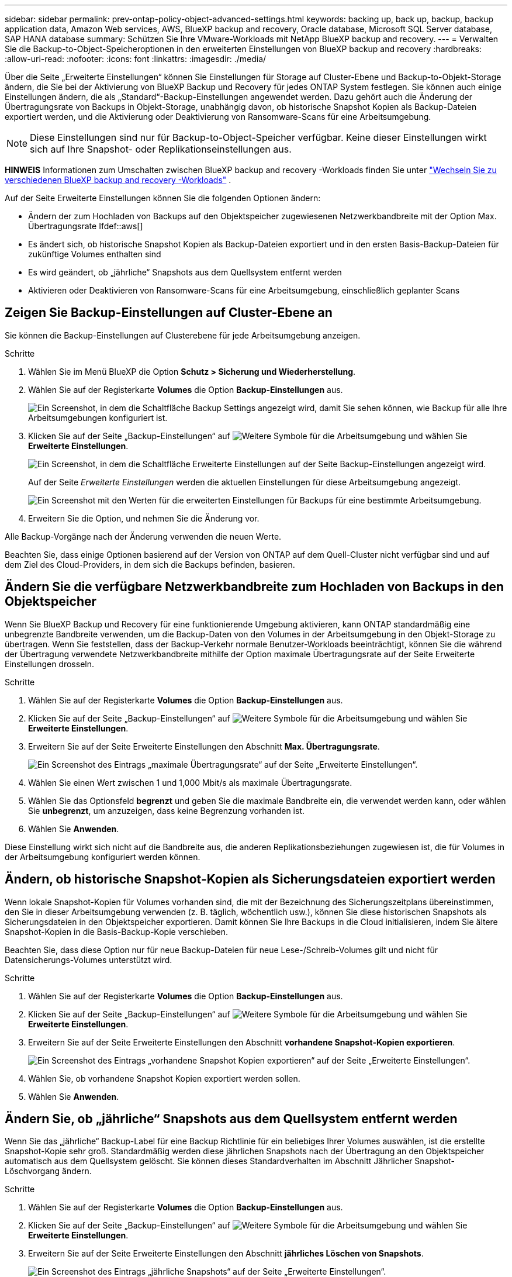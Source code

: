 ---
sidebar: sidebar 
permalink: prev-ontap-policy-object-advanced-settings.html 
keywords: backing up, back up, backup, backup application data, Amazon Web services, AWS, BlueXP backup and recovery, Oracle database, Microsoft SQL Server database, SAP HANA database 
summary: Schützen Sie Ihre VMware-Workloads mit NetApp BlueXP backup and recovery. 
---
= Verwalten Sie die Backup-to-Object-Speicheroptionen in den erweiterten Einstellungen von BlueXP backup and recovery
:hardbreaks:
:allow-uri-read: 
:nofooter: 
:icons: font
:linkattrs: 
:imagesdir: ./media/


[role="lead"]
Über die Seite „Erweiterte Einstellungen“ können Sie Einstellungen für Storage auf Cluster-Ebene und Backup-to-Objekt-Storage ändern, die Sie bei der Aktivierung von BlueXP Backup und Recovery für jedes ONTAP System festlegen. Sie können auch einige Einstellungen ändern, die als „Standard“-Backup-Einstellungen angewendet werden. Dazu gehört auch die Änderung der Übertragungsrate von Backups in Objekt-Storage, unabhängig davon, ob historische Snapshot Kopien als Backup-Dateien exportiert werden, und die Aktivierung oder Deaktivierung von Ransomware-Scans für eine Arbeitsumgebung.


NOTE: Diese Einstellungen sind nur für Backup-to-Object-Speicher verfügbar. Keine dieser Einstellungen wirkt sich auf Ihre Snapshot- oder Replikationseinstellungen aus.

[]
====
*HINWEIS* Informationen zum Umschalten zwischen BlueXP backup and recovery -Workloads finden Sie unter link:br-start-switch-ui.html["Wechseln Sie zu verschiedenen BlueXP backup and recovery -Workloads"] .

====
Auf der Seite Erweiterte Einstellungen können Sie die folgenden Optionen ändern:

* Ändern der zum Hochladen von Backups auf den Objektspeicher zugewiesenen Netzwerkbandbreite mit der Option Max. Übertragungsrate
Ifdef::aws[]


endif::aws[]

* Es ändert sich, ob historische Snapshot Kopien als Backup-Dateien exportiert und in den ersten Basis-Backup-Dateien für zukünftige Volumes enthalten sind
* Es wird geändert, ob „jährliche“ Snapshots aus dem Quellsystem entfernt werden
* Aktivieren oder Deaktivieren von Ransomware-Scans für eine Arbeitsumgebung, einschließlich geplanter Scans




== Zeigen Sie Backup-Einstellungen auf Cluster-Ebene an

Sie können die Backup-Einstellungen auf Clusterebene für jede Arbeitsumgebung anzeigen.

.Schritte
. Wählen Sie im Menü BlueXP die Option *Schutz > Sicherung und Wiederherstellung*.
. Wählen Sie auf der Registerkarte *Volumes* die Option *Backup-Einstellungen* aus.
+
image:screenshot_backup_settings_button.png["Ein Screenshot, in dem die Schaltfläche Backup Settings angezeigt wird, damit Sie sehen können, wie Backup für alle Ihre Arbeitsumgebungen konfiguriert ist."]

. Klicken Sie auf der Seite „Backup-Einstellungen“ auf image:icon-actions-horizontal.gif["Weitere Symbole"] für die Arbeitsumgebung und wählen Sie *Erweiterte Einstellungen*.
+
image:screenshot_backup_advanced_settings_button.png["Ein Screenshot, in dem die Schaltfläche Erweiterte Einstellungen auf der Seite Backup-Einstellungen angezeigt wird."]

+
Auf der Seite _Erweiterte Einstellungen_ werden die aktuellen Einstellungen für diese Arbeitsumgebung angezeigt.

+
image:screenshot_backup_advanced_settings_page2.png["Ein Screenshot mit den Werten für die erweiterten Einstellungen für Backups für eine bestimmte Arbeitsumgebung."]

. Erweitern Sie die Option, und nehmen Sie die Änderung vor.


Alle Backup-Vorgänge nach der Änderung verwenden die neuen Werte.

Beachten Sie, dass einige Optionen basierend auf der Version von ONTAP auf dem Quell-Cluster nicht verfügbar sind und auf dem Ziel des Cloud-Providers, in dem sich die Backups befinden, basieren.



== Ändern Sie die verfügbare Netzwerkbandbreite zum Hochladen von Backups in den Objektspeicher

Wenn Sie BlueXP Backup und Recovery für eine funktionierende Umgebung aktivieren, kann ONTAP standardmäßig eine unbegrenzte Bandbreite verwenden, um die Backup-Daten von den Volumes in der Arbeitsumgebung in den Objekt-Storage zu übertragen. Wenn Sie feststellen, dass der Backup-Verkehr normale Benutzer-Workloads beeinträchtigt, können Sie die während der Übertragung verwendete Netzwerkbandbreite mithilfe der Option maximale Übertragungsrate auf der Seite Erweiterte Einstellungen drosseln.

.Schritte
. Wählen Sie auf der Registerkarte *Volumes* die Option *Backup-Einstellungen* aus.
. Klicken Sie auf der Seite „Backup-Einstellungen“ auf image:icon-actions-horizontal.gif["Weitere Symbole"] für die Arbeitsumgebung und wählen Sie *Erweiterte Einstellungen*.
. Erweitern Sie auf der Seite Erweiterte Einstellungen den Abschnitt *Max. Übertragungsrate*.
+
image:screenshot_backup_edit_transfer_rate.png["Ein Screenshot des Eintrags „maximale Übertragungsrate“ auf der Seite „Erweiterte Einstellungen“."]

. Wählen Sie einen Wert zwischen 1 und 1,000 Mbit/s als maximale Übertragungsrate.
. Wählen Sie das Optionsfeld *begrenzt* und geben Sie die maximale Bandbreite ein, die verwendet werden kann, oder wählen Sie *unbegrenzt*, um anzuzeigen, dass keine Begrenzung vorhanden ist.
. Wählen Sie *Anwenden*.


Diese Einstellung wirkt sich nicht auf die Bandbreite aus, die anderen Replikationsbeziehungen zugewiesen ist, die für Volumes in der Arbeitsumgebung konfiguriert werden können.

ifdef::aws[]

endif::aws[]



== Ändern, ob historische Snapshot-Kopien als Sicherungsdateien exportiert werden

Wenn lokale Snapshot-Kopien für Volumes vorhanden sind, die mit der Bezeichnung des Sicherungszeitplans übereinstimmen, den Sie in dieser Arbeitsumgebung verwenden (z. B. täglich, wöchentlich usw.), können Sie diese historischen Snapshots als Sicherungsdateien in den Objektspeicher exportieren. Damit können Sie Ihre Backups in die Cloud initialisieren, indem Sie ältere Snapshot-Kopien in die Basis-Backup-Kopie verschieben.

Beachten Sie, dass diese Option nur für neue Backup-Dateien für neue Lese-/Schreib-Volumes gilt und nicht für Datensicherungs-Volumes unterstützt wird.

.Schritte
. Wählen Sie auf der Registerkarte *Volumes* die Option *Backup-Einstellungen* aus.
. Klicken Sie auf der Seite „Backup-Einstellungen“ auf image:icon-actions-horizontal.gif["Weitere Symbole"] für die Arbeitsumgebung und wählen Sie *Erweiterte Einstellungen*.
. Erweitern Sie auf der Seite Erweiterte Einstellungen den Abschnitt *vorhandene Snapshot-Kopien exportieren*.
+
image:screenshot_backup_edit_export_snapshots.png["Ein Screenshot des Eintrags „vorhandene Snapshot Kopien exportieren“ auf der Seite „Erweiterte Einstellungen“."]

. Wählen Sie, ob vorhandene Snapshot Kopien exportiert werden sollen.
. Wählen Sie *Anwenden*.




== Ändern Sie, ob „jährliche“ Snapshots aus dem Quellsystem entfernt werden

Wenn Sie das „jährliche“ Backup-Label für eine Backup Richtlinie für ein beliebiges Ihrer Volumes auswählen, ist die erstellte Snapshot-Kopie sehr groß. Standardmäßig werden diese jährlichen Snapshots nach der Übertragung an den Objektspeicher automatisch aus dem Quellsystem gelöscht. Sie können dieses Standardverhalten im Abschnitt Jährlicher Snapshot-Löschvorgang ändern.

.Schritte
. Wählen Sie auf der Registerkarte *Volumes* die Option *Backup-Einstellungen* aus.
. Klicken Sie auf der Seite „Backup-Einstellungen“ auf image:icon-actions-horizontal.gif["Weitere Symbole"] für die Arbeitsumgebung und wählen Sie *Erweiterte Einstellungen*.
. Erweitern Sie auf der Seite Erweiterte Einstellungen den Abschnitt *jährliches Löschen von Snapshots*.
+
image:screenshot_backup_edit_yearly_snap_delete.png["Ein Screenshot des Eintrags „jährliche Snapshots“ auf der Seite „Erweiterte Einstellungen“."]

. Wählen Sie *disabled* aus, um die jährlichen Snapshots auf dem Quellsystem beizubehalten.
. Wählen Sie *Anwenden*.




== Aktivieren oder deaktivieren Sie Ransomware-Scans

Scans nach Ransomware-Schutz sind standardmäßig aktiviert. Die Standardeinstellung für die Scanfrequenz beträgt 7 Tage. Der Scan erfolgt nur für die neueste Snapshot-Kopie. Sie können Ransomware-Scans für die neueste Snapshot-Kopie mithilfe der entsprechenden Option auf der Seite „Erweiterte Einstellungen“ aktivieren oder deaktivieren. Wenn Sie diese Option aktivieren, werden standardmäßig alle 7 Tage gescannt.

Weitere Informationen zu den Optionen DataLock und Ransomware Protection finden Sie unter link:prev-ontap-policy-object-options.html["DataLock- und Ransomware-Schutzoptionen"] .

Sie können diesen Zeitplan auf Tage oder Wochen ändern oder deaktivieren, um Kosten zu sparen.


TIP: Bei der Aktivierung von Ransomware-Scans können je nach Cloud-Provider zusätzliche Gebühren anfallen.

Geplante Ransomware-Scans werden nur auf der neuesten Snapshot-Kopie ausgeführt.

Wenn die geplanten Ransomware-Scans deaktiviert sind, können Sie dennoch On-Demand-Scans durchführen und während der Wiederherstellung einen Scan durchführen.

Siehe link:prev-ontap-policy-manage.html["Management von Richtlinien"] Weitere Informationen zum Verwalten von Richtlinien zur Implementierung der Ransomware-Erkennung.

.Schritte
. Wählen Sie auf der Registerkarte *Volumes* die Option *Backup-Einstellungen* aus.
. Klicken Sie auf der Seite „Backup-Einstellungen“ auf image:icon-actions-horizontal.gif["Weitere Symbole"] für die Arbeitsumgebung und wählen Sie *Erweiterte Einstellungen*.
. Erweitern Sie auf der Seite Erweiterte Einstellungen den Abschnitt *Ransomware-Scan*.
. Aktivieren oder deaktivieren Sie den *Ransomware-Scan*.
. Wählen Sie * geplante Ransomware-Scan*.
. Ändern Sie optional den Standardscan jede Woche in Tage oder Wochen.
. Legen Sie fest, wie oft der Scan in Tagen oder Wochen ausgeführt werden soll.
. Wählen Sie *Anwenden*.

